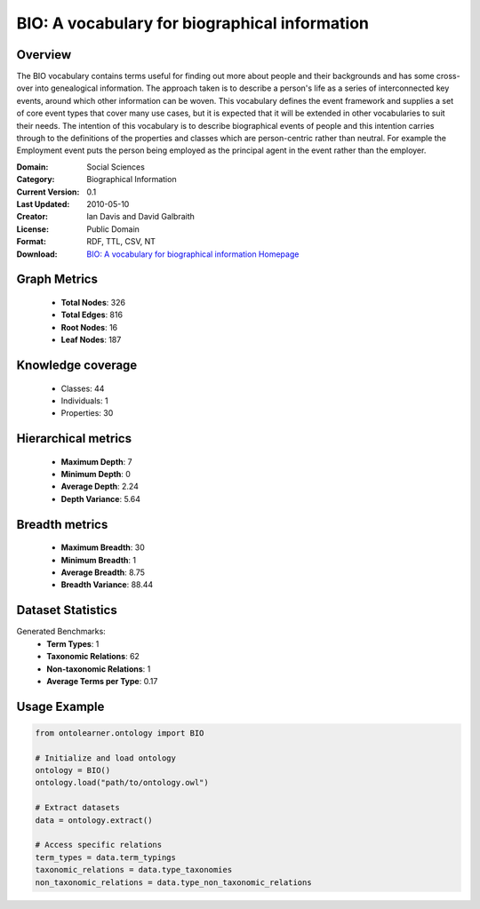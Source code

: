 BIO: A vocabulary for biographical information
==========================

Overview
--------
The BIO vocabulary contains terms useful for finding out more about people and their backgrounds and has some cross-over into genealogical information.
The approach taken is to describe a person's life as a series of interconnected key events, around which other information can be woven.
This vocabulary defines the event framework and supplies a set of core event types that cover many use cases, but it is expected that it
will be extended in other vocabularies to suit their needs. The intention of this vocabulary is to describe biographical events of people
and this intention carries through to the definitions of the properties and classes which are person-centric rather than neutral. For example
the Employment event puts the person being employed as the principal agent in the event rather than the employer.

:Domain: Social Sciences
:Category: Biographical Information
:Current Version: 0.1
:Last Updated: 2010-05-10
:Creator: Ian Davis and David Galbraith
:License: Public Domain
:Format: RDF, TTL, CSV, NT
:Download: `BIO: A vocabulary for biographical information Homepage <https://vocab.org/bio/>`_

Graph Metrics
-------------
    - **Total Nodes**: 326
    - **Total Edges**: 816
    - **Root Nodes**: 16
    - **Leaf Nodes**: 187

Knowledge coverage
------------------
    - Classes: 44
    - Individuals: 1
    - Properties: 30

Hierarchical metrics
--------------------
    - **Maximum Depth**: 7
    - **Minimum Depth**: 0
    - **Average Depth**: 2.24
    - **Depth Variance**: 5.64

Breadth metrics
------------------
    - **Maximum Breadth**: 30
    - **Minimum Breadth**: 1
    - **Average Breadth**: 8.75
    - **Breadth Variance**: 88.44

Dataset Statistics
------------------
Generated Benchmarks:
    - **Term Types**: 1
    - **Taxonomic Relations**: 62
    - **Non-taxonomic Relations**: 1
    - **Average Terms per Type**: 0.17

Usage Example
-------------
.. code-block:: python

    from ontolearner.ontology import BIO

    # Initialize and load ontology
    ontology = BIO()
    ontology.load("path/to/ontology.owl")

    # Extract datasets
    data = ontology.extract()

    # Access specific relations
    term_types = data.term_typings
    taxonomic_relations = data.type_taxonomies
    non_taxonomic_relations = data.type_non_taxonomic_relations
